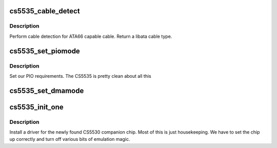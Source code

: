 .. -*- coding: utf-8; mode: rst -*-
.. src-file: drivers/ata/pata_cs5535.c

.. _`cs5535_cable_detect`:

cs5535_cable_detect
===================

.. c:function:: int cs5535_cable_detect(struct ata_port *ap)

    detect cable type

    :param struct ata_port \*ap:
        Port to detect on

.. _`cs5535_cable_detect.description`:

Description
-----------

Perform cable detection for ATA66 capable cable. Return a libata
cable type.

.. _`cs5535_set_piomode`:

cs5535_set_piomode
==================

.. c:function:: void cs5535_set_piomode(struct ata_port *ap, struct ata_device *adev)

    PIO setup

    :param struct ata_port \*ap:
        ATA interface

    :param struct ata_device \*adev:
        device on the interface

.. _`cs5535_set_piomode.description`:

Description
-----------

Set our PIO requirements. The CS5535 is pretty clean about all this

.. _`cs5535_set_dmamode`:

cs5535_set_dmamode
==================

.. c:function:: void cs5535_set_dmamode(struct ata_port *ap, struct ata_device *adev)

    DMA timing setup

    :param struct ata_port \*ap:
        ATA interface

    :param struct ata_device \*adev:
        Device being configured

.. _`cs5535_init_one`:

cs5535_init_one
===============

.. c:function:: int cs5535_init_one(struct pci_dev *dev, const struct pci_device_id *id)

    Initialise a CS5530

    :param struct pci_dev \*dev:
        PCI device

    :param const struct pci_device_id \*id:
        Entry in match table

.. _`cs5535_init_one.description`:

Description
-----------

Install a driver for the newly found CS5530 companion chip. Most of
this is just housekeeping. We have to set the chip up correctly and
turn off various bits of emulation magic.

.. This file was automatic generated / don't edit.

